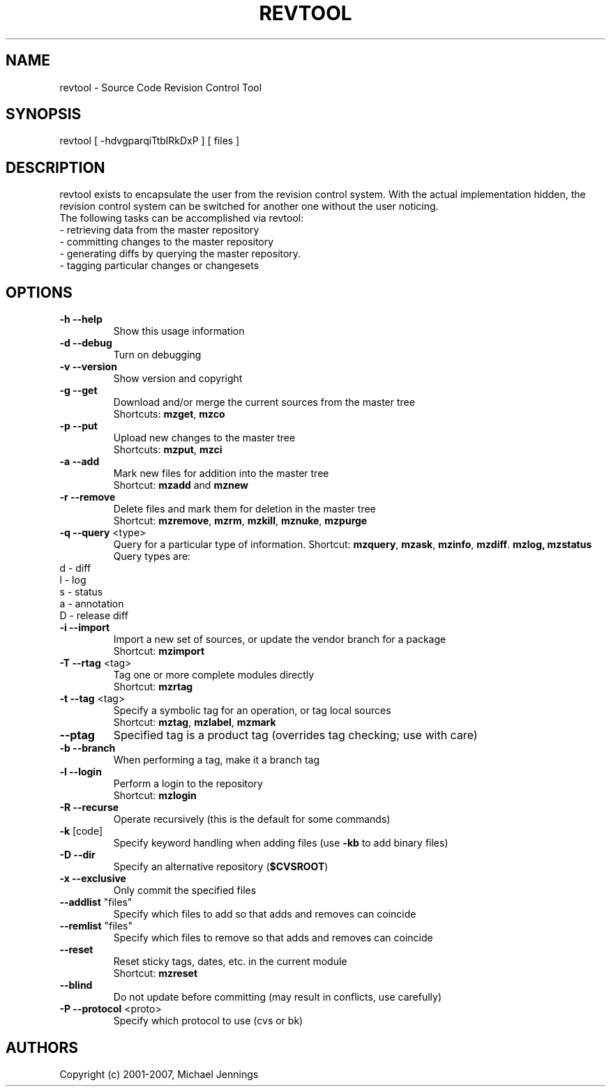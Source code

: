 .TH REVTOOL "1" "April 2001" "revtool" MEZZANINE
.SH NAME
revtool \- Source Code Revision Control Tool
.SH SYNOPSIS
revtool [ -hdvgparqiTtblRkDxP ] [ files ]
.SH DESCRIPTION
revtool exists to encapsulate the user from the revision control system.  With
the actual implementation hidden, the revision control system can be switched
for another one without the user noticing.
.br
The following tasks can be accomplished via revtool:
.TP
 \- retrieving data from the master repository
.TP
 \- committing changes to the master repository
.TP
 \- generating diffs by querying the master repository.
.TP
 \- tagging particular changes or changesets
.SH OPTIONS
.TP
\fB\-h\fR \fB\-\-help\fR
Show this usage information
.TP
\fB\-d\fR \fB\-\-debug\fR
Turn on debugging
.TP
\fB\-v\fR \fB\-\-version\fR
Show version and copyright
.TP
\fB\-g\fR \fB\-\-get\fR
Download and/or merge the current sources from the master tree
.br
Shortcuts: \fBmzget\fR, \fBmzco\fR
.TP
\fB\-p\fR \fB\-\-put\fR
Upload new changes to the master tree
.br
Shortcuts: \fBmzput\fR, \fBmzci\fR
.TP
\fB\-a\fR \fB\-\-add\fR
Mark new files for addition into the master tree
.br
Shortcut: \fBmzadd\fR and \fBmznew\fR
.TP
\fB\-r\fR \fB\-\-remove\fR
Delete files and mark them for deletion in the master tree
.br
Shortcut: \fBmzremove\fR, \fBmzrm\fR, \fBmzkill\fR, \fBmznuke\fR, \fBmzpurge\fR
.TP
\fB\-q\fR \fB\-\-query\fR <type>
Query for a particular type of information.
Shortcut: \fBmzquery\fR, \fBmzask\fR, \fBmzinfo\fR, \fBmzdiff\fR. \fBmzlog\fB, \fBmzstatus\fR
Query types are:
.br
.TP 
    d - diff
.TP 
    l - log
.TP
    s - status
.TP
    a - annotation
.TP 
    D - release diff
.br
.TP
\fB\-i\fR \fB\-\-import\fR
Import a new set of sources, or update the vendor branch for a package
.br
Shortcut: \fBmzimport\fR
.TP
\fB\-T\fR \fB\-\-rtag\fR <tag>
Tag one or more complete modules directly
.br
Shortcut: \fBmzrtag\fR
.TP
\fB\-t\fR \fB\-\-tag\fR <tag>
Specify a symbolic tag for an operation, or tag local sources
.br
Shortcut: \fBmztag\fR, \fBmzlabel\fR, \fBmzmark\fR
.TP
\fB\-\-ptag\fR
Specified tag is a product tag (overrides tag checking; use with care)
.TP
\fB\-b\fR \fB\-\-branch\fR
When performing a tag, make it a branch tag
.TP
\fB\-l\fR \fB\-\-login\fR
Perform a login to the repository
.br
Shortcut: \fBmzlogin\fR
.TP
\fB\-R\fR \fB\-\-recurse\fR
Operate recursively (this is the default for some commands)
.TP
\fB\-k\fR [code]
Specify keyword handling when adding files (use \fB\-kb\fR to add binary files)
.TP
\fB\-D\fR \fB\-\-dir\fR
Specify an alternative repository (\fB$CVSROOT\fR)
.TP
\fB\-x\fR \fB\-\-exclusive\fR
Only commit the specified files
.TP
\fB\-\-addlist\fR "files"
Specify which files to add so that adds and removes can coincide
.TP
\fB\-\-remlist\fR "files"
Specify which files to remove so that adds and removes can coincide
.TP
\fB\-\-reset\fR
Reset sticky tags, dates, etc. in the current module
.br
Shortcut: \fBmzreset\fR
.TP
\fB\-\-blind\fR
Do not update before committing (may result in conflicts, use carefully)
.TP
\fB\-P\fR \fB\-\-protocol\fR <proto>
Specify which protocol to use (cvs or bk)
.SH AUTHORS
Copyright (c) 2001-2007, Michael Jennings
